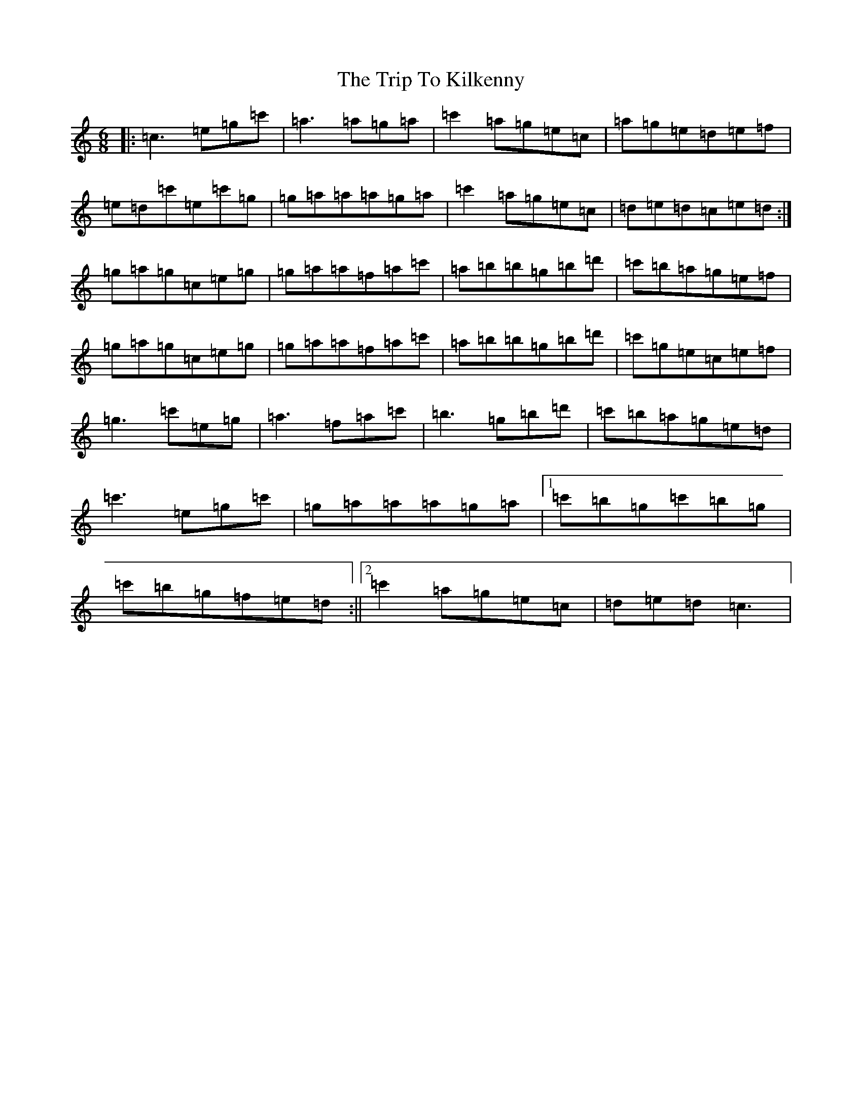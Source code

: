 X: 21549
T: Trip To Kilkenny, The
S: https://thesession.org/tunes/4837#setting4837
R: jig
M:6/8
L:1/8
K: C Major
|:=c3=e=g=c'|=a3=a=g=a|=c'2=a=g=e=c|=a=g=e=d=e=f|=e=d=c'=e=c'=g|=g=a=a=a=g=a|=c'2=a=g=e=c|=d=e=d=c=e=d:|=g=a=g=c=e=g|=g=a=a=f=a=c'|=a=b=b=g=b=d'|=c'=b=a=g=e=f|=g=a=g=c=e=g|=g=a=a=f=a=c'|=a=b=b=g=b=d'|=c'=g=e=c=e=f|=g3=c'=e=g|=a3=f=a=c'|=b3=g=b=d'|=c'=b=a=g=e=d|=c'3=e=g=c'|=g=a=a=a=g=a|1=c'=b=g=c'=b=g|=c'=b=g=f=e=d:||2=c'2=a=g=e=c|=d=e=d=c3|